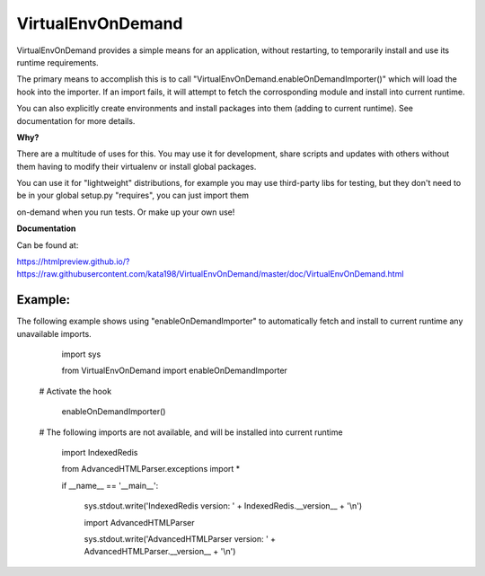 VirtualEnvOnDemand
==================

VirtualEnvOnDemand provides a simple means for an application, without restarting, to temporarily install and use its runtime requirements.

The primary means to accomplish this is to call "VirtualEnvOnDemand.enableOnDemandImporter()" which will load the hook into the importer. If an import fails, it will attempt to fetch the corrosponding module and install into current runtime.

You can also explicitly create environments and install packages into them (adding to current runtime). See documentation for more details.


**Why?**

There are a multitude of uses for this. You may use it for development, share scripts and updates with others without them having to modify their virtualenv or install global packages.

You can use it for "lightweight" distributions, for example you may use third-party libs for testing, but they don't need to be in your global setup.py "requires", you can just import them

on-demand when you run tests. Or make up your own use!


**Documentation**

Can be found at:

https://htmlpreview.github.io/?https://raw.githubusercontent.com/kata198/VirtualEnvOnDemand/master/doc/VirtualEnvOnDemand.html



Example:
--------

The following example shows using "enableOnDemandImporter" to automatically fetch and install to current runtime any unavailable imports.

	import sys

	from VirtualEnvOnDemand import enableOnDemandImporter


    # Activate the hook

	enableOnDemandImporter()


    # The following imports are not available, and will be installed into current runtime

	import IndexedRedis

	from AdvancedHTMLParser.exceptions import \*


	if \_\_name\_\_ == '\_\_main\_\_':

		sys.stdout.write('IndexedRedis version: ' + IndexedRedis.__version__ + '\\n')

		import AdvancedHTMLParser

		sys.stdout.write('AdvancedHTMLParser version: ' + AdvancedHTMLParser.__version__ + '\\n')


